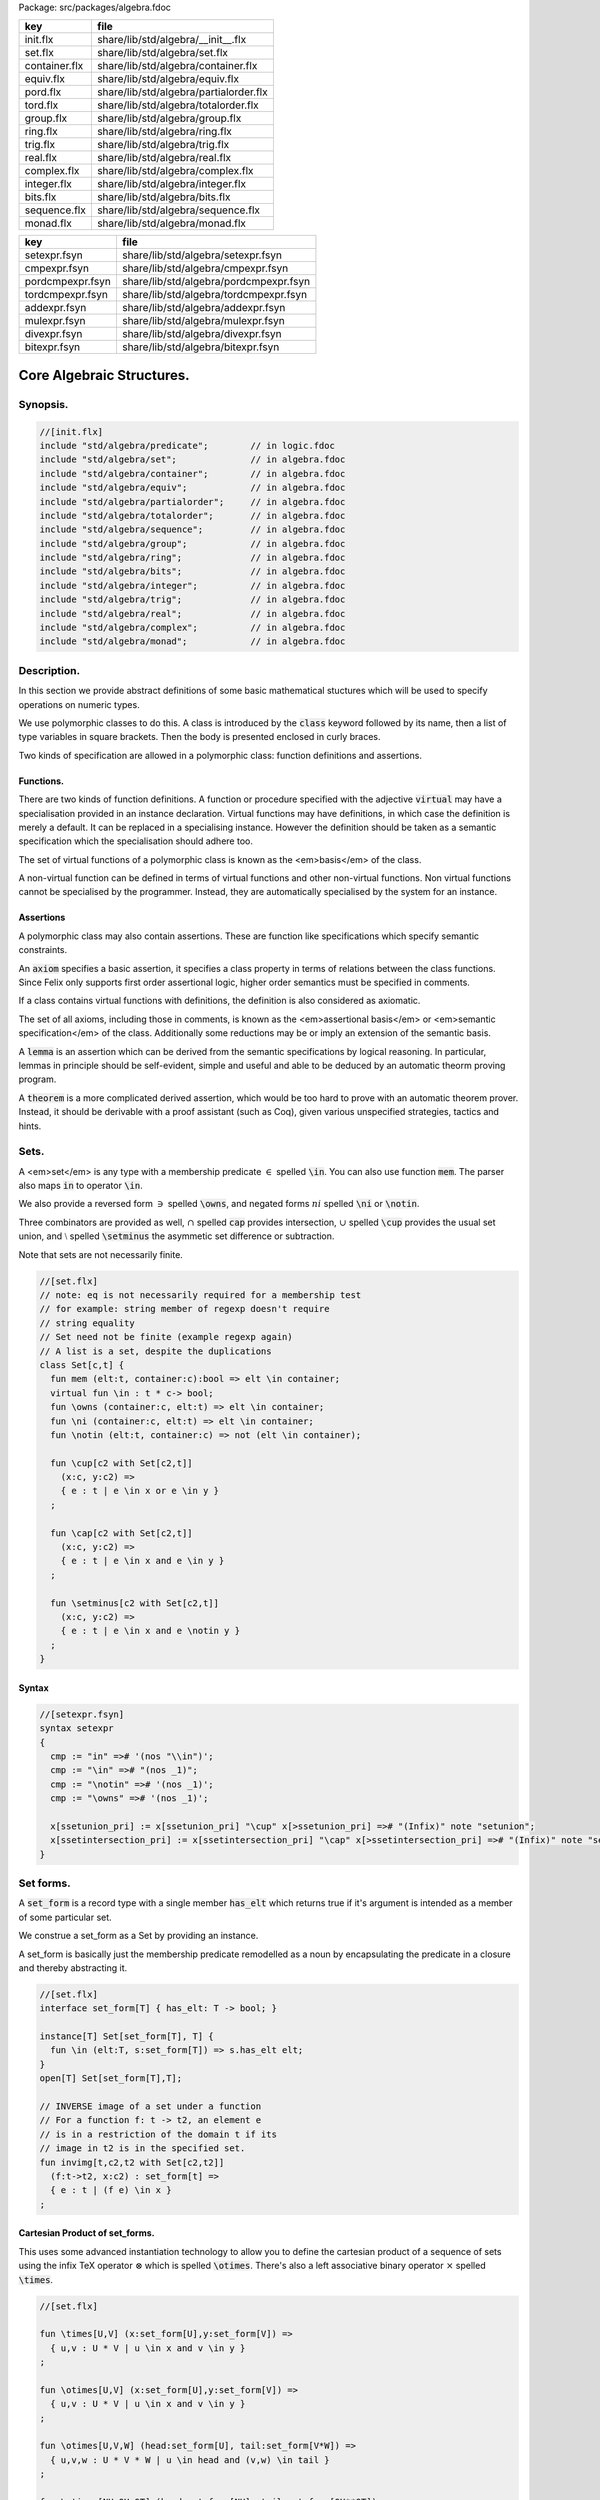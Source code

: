 Package: src/packages/algebra.fdoc

============= ======================================
key           file                                   
============= ======================================
init.flx      share/lib/std/algebra/__init__.flx     
set.flx       share/lib/std/algebra/set.flx          
container.flx share/lib/std/algebra/container.flx    
equiv.flx     share/lib/std/algebra/equiv.flx        
pord.flx      share/lib/std/algebra/partialorder.flx 
tord.flx      share/lib/std/algebra/totalorder.flx   
group.flx     share/lib/std/algebra/group.flx        
ring.flx      share/lib/std/algebra/ring.flx         
trig.flx      share/lib/std/algebra/trig.flx         
real.flx      share/lib/std/algebra/real.flx         
complex.flx   share/lib/std/algebra/complex.flx      
integer.flx   share/lib/std/algebra/integer.flx      
bits.flx      share/lib/std/algebra/bits.flx         
sequence.flx  share/lib/std/algebra/sequence.flx     
monad.flx     share/lib/std/algebra/monad.flx        
============= ======================================

================ ======================================
key              file                                   
================ ======================================
setexpr.fsyn     share/lib/std/algebra/setexpr.fsyn     
cmpexpr.fsyn     share/lib/std/algebra/cmpexpr.fsyn     
pordcmpexpr.fsyn share/lib/std/algebra/pordcmpexpr.fsyn 
tordcmpexpr.fsyn share/lib/std/algebra/tordcmpexpr.fsyn 
addexpr.fsyn     share/lib/std/algebra/addexpr.fsyn     
mulexpr.fsyn     share/lib/std/algebra/mulexpr.fsyn     
divexpr.fsyn     share/lib/std/algebra/divexpr.fsyn     
bitexpr.fsyn     share/lib/std/algebra/bitexpr.fsyn     
================ ======================================



==========================
Core Algebraic Structures.
==========================


Synopsis.
=========



.. code-block:: felix

  //[init.flx]
  include "std/algebra/predicate";        // in logic.fdoc
  include "std/algebra/set";              // in algebra.fdoc
  include "std/algebra/container";        // in algebra.fdoc
  include "std/algebra/equiv";            // in algebra.fdoc
  include "std/algebra/partialorder";     // in algebra.fdoc  
  include "std/algebra/totalorder";       // in algebra.fdoc
  include "std/algebra/sequence";         // in algebra.fdoc
  include "std/algebra/group";            // in algebra.fdoc
  include "std/algebra/ring";             // in algebra.fdoc
  include "std/algebra/bits";             // in algebra.fdoc
  include "std/algebra/integer";          // in algebra.fdoc
  include "std/algebra/trig";             // in algebra.fdoc
  include "std/algebra/real";             // in algebra.fdoc
  include "std/algebra/complex";          // in algebra.fdoc
  include "std/algebra/monad";            // in algebra.fdoc
  

Description.
============

In this section we provide abstract definitions of some basic
mathematical stuctures which will be used to specify
operations on numeric types.

We use polymorphic classes to do this. A class is introduced by
the  :code:`class` keyword followed by its name, then a list
of type variables in square brackets. Then the body is
presented enclosed in curly braces.

Two kinds of specification are allowed in a polymorphic class:
function definitions and assertions.


Functions.
----------

There are two kinds of function definitions. A function
or procedure specified with the adjective  :code:`virtual`
may have a specialisation provided in an instance declaration.
Virtual functions may have definitions, in which case the
definition is merely a default. It can be replaced in a specialising
instance. However the definition should be taken as a semantic
specification which the specialisation should adhere too.

The set of virtual functions of a polymorphic class is known
as the <em>basis</em> of the class.

A non-virtual function can be defined in terms of virtual functions
and other non-virtual functions.  Non virtual functions cannot be 
specialised by the programmer.  Instead, they are automatically specialised 
by the system for an instance.


Assertions
----------

A polymorphic class may also contain assertions. These are
function like specifications which specify semantic constraints.

An  :code:`axiom` specifies a basic assertion, it specifies a class property in 
terms of relations between the class functions. Since Felix only
supports first order assertional logic, higher order semantics
must be specified in comments.

If a class contains virtual functions with definitions,
the definition is also considered as axiomatic.


The set of all axioms, including those in comments,
is known as the <em>assertional basis</em> or <em>semantic specification</em>
of the class.  Additionally some reductions may be or imply an
extension of the semantic basis.

A  :code:`lemma` is an assertion which can be derived from the semantic
specifications by logical reasoning. In particular, lemmas in
principle should be self-evident, simple and useful and able
to be deduced by an automatic theorm proving program.

A  :code:`theorem` is a more complicated derived assertion,
which would be too hard to prove with an automatic theorem
prover. Instead, it should be derivable with a proof 
assistant (such as Coq), given various unspecified 
strategies, tactics and hints.




Sets.
=====

A <em>set</em> is any type with a membership predicate :math:`\in` 
spelled  :code:`\in`. You can also use function  :code:`mem`. The parser
also maps  :code:`in` to operator  :code:`\in`.

We also provide a reversed form :math:`\owns`  spelled  :code:`\owns`,
and negated forms :math:`ni`  spelled  :code:`\ni` or  :code:`\notin`.

Three combinators are provided as well, :math:`\cap`  spelled  :code:`cap`
provides intersection, :math:`\cup`  spelled  :code:`\cup` provides
the usual set union, and :math:`\setminus`  spelled  :code:`\setminus`
the asymmetic set difference or subtraction.

Note that sets are not necessarily finite.

.. code-block:: felix

  //[set.flx]
  // note: eq is not necessarily required for a membership test
  // for example: string member of regexp doesn't require
  // string equality
  // Set need not be finite (example regexp again)
  // A list is a set, despite the duplications
  class Set[c,t] {
    fun mem (elt:t, container:c):bool => elt \in container;
    virtual fun \in : t * c-> bool;
    fun \owns (container:c, elt:t) => elt \in container;
    fun \ni (container:c, elt:t) => elt \in container;
    fun \notin (elt:t, container:c) => not (elt \in container);
  
    fun \cup[c2 with Set[c2,t]] 
      (x:c, y:c2) => 
      { e : t | e \in x or e \in y }
    ;
  
    fun \cap[c2 with Set[c2,t]] 
      (x:c, y:c2) => 
      { e : t | e \in x and e \in y }
    ;
  
    fun \setminus[c2 with Set[c2,t]] 
      (x:c, y:c2) => 
      { e : t | e \in x and e \notin y }
    ;
  }
  

Syntax
------


.. code-block:: felix

  //[setexpr.fsyn]
  syntax setexpr
  {
    cmp := "in" =># '(nos "\\in")'; 
    cmp := "\in" =># "(nos _1)"; 
    cmp := "\notin" =># '(nos _1)'; 
    cmp := "\owns" =># '(nos _1)'; 
  
    x[ssetunion_pri] := x[ssetunion_pri] "\cup" x[>ssetunion_pri] =># "(Infix)" note "setunion";
    x[ssetintersection_pri] := x[ssetintersection_pri] "\cap" x[>ssetintersection_pri] =># "(Infix)" note "setintersection";
  }
  

Set forms.
==========

A  :code:`set_form` is a record type with a single 
member  :code:`has_elt` which returns true if it's argument
is intended as a member of some particular set.

We construe a set_form as a Set by providing an
instance.

A set_form is basically just the membership predicate remodelled
as a noun by encapsulating the predicate in a closure and
thereby abstracting it.

.. code-block:: felix

  //[set.flx]
  interface set_form[T] { has_elt: T -> bool; }
  
  instance[T] Set[set_form[T], T] {
    fun \in (elt:T, s:set_form[T]) => s.has_elt elt;
  }
  open[T] Set[set_form[T],T];
  
  // INVERSE image of a set under a function
  // For a function f: t -> t2, an element e
  // is in a restriction of the domain t if its
  // image in t2 is in the specified set.
  fun invimg[t,c2,t2 with Set[c2,t2]] 
    (f:t->t2, x:c2) : set_form[t] =>
    { e : t | (f e) \in x }
  ;
  

Cartesian Product of set_forms.
-------------------------------

This uses some advanced instantiation technology
to allow you to define the cartesian product of a
sequence of sets using the infix TeX operator :math:`\otimes` 
which is spelled  :code:`\otimes`. There's also a left associative
binary operator :math:`\times`  spelled  :code:`\times`.

.. code-block:: felix

  //[set.flx]
  
  fun \times[U,V] (x:set_form[U],y:set_form[V]) => 
    { u,v : U * V | u \in x and v \in y }
  ;
  
  fun \otimes[U,V] (x:set_form[U],y:set_form[V]) => 
    { u,v : U * V | u \in x and v \in y }
  ;
  
  fun \otimes[U,V,W] (head:set_form[U], tail:set_form[V*W]) =>
    { u,v,w : U * V * W | u \in head and (v,w) \in tail }
  ;
  
  fun \otimes[NH,OH,OT] (head:set_form[NH], tail:set_form[OH**OT]) =>
    { h,,(oh,,ot) : NH ** (OH ** OT) | h \in head and (oh,,ot) \in tail }
  ;
  

Containers.
===========


.. code-block:: felix

  //[container.flx]
  // roughly, a finite Set
  class Container [c,v]
  {
    inherit Set[c,v];
    virtual fun len: c -> size;
    fun \Vert (x:c) => len x;
    virtual fun empty(x: c): bool => len x == size(0);
  }
  
  

Orders
======


Equivalence Relation.
---------------------

An `equivalence <https://en.wikipedia.org/wiki/Equivalence_relation>`_ relation 
is a `reflexive <https://en.wikipedia.org/wiki/Reflexive_relation>`_, 
`symmetric <https://en.wikipedia.org/wiki/Symmetric_relation>`_,
`transitive <https://en.wikipedia.org/wiki/Transitive_relation>`_
relation. It is one of the most fundamental concepts in
mathematics. One can show that for any set :math:`S` , for any
element :math:`s \in  S` , the subset :math:`\lbrack s\rbrack`  of :math:`S`  
consisting of all elements equivalent to :math:`s`  are also
equivalent to each other, and not equivalent to any other
element outside that set.

Therefore, every equivalence relation on a set :math:`S`  specifies 
a `partition <https://en.wikipedia.org/wiki/Partition_of_a_set>`_ 
of :math:`S`  which is a set of subsets of :math:`S` 
known as `equivalence classes <https://en.wikipedia.org/wiki/Equivalence_class>`_, 
or just plain classes,
such that no two classes have a common
intersection, and the union of the classes spans the whole set.

In other words a partition consists of 
a `disjoint union <https://en.wikipedia.org/wiki/Disjoint_union>`_
of subsets.

The most fundamential relation in computing which is required
to be an equivalence relation is the equality operator.
In particular, it allows us to have distinct encodings of
a value, but still consider them equal semantically,
and to provide an operational measure of that equivalence.

As a simple example, consider that the rational numbers
:math:`1/2`  and :math:`2/4`  have distinct encodings but none-the-less
are semantically equivalent.

An online reference on `Wikibooks <http://en.wikibooks.org/wiki/Abstract_Algebra/Equivalence_relations_and_congruence_classes>`_


.. code-block:: felix

  //[equiv.flx]
  // equality: technically, equivalence relation
  class Eq[t] {
    virtual fun == : t * t -> bool;
    virtual fun != (x:t,y:t):bool => not (x == y);
  
    axiom reflex(x:t): x == x;
    axiom sym(x:t, y:t): (x == y) == (y == x);
    axiom trans(x:t, y:t, z:t): x == y and y == z implies x == z;
  
    fun eq(x:t, y:t)=> x == y;
    fun ne(x:t, y:t)=> x != y;
    fun \ne(x:t, y:t)=> x != y;
    fun \neq(x:t, y:t)=> x != y;
  }
  

Syntax
======


.. code-block:: felix

  //[cmpexpr.fsyn]
  syntax cmpexpr
  {
    x[scomparison_pri]:= x[>scomparison_pri] cmp x[>scomparison_pri] =># "`(ast_apply ,_sr (,_2 (,_1 ,_3)))";
    x[scomparison_pri]:= x[>scomparison_pri] "not" cmp x[>scomparison_pri] =># "`(ast_not ,_sr (ast_apply ,_sr (,_3 (,_1 ,_4))))";
    cmp := "==" =># "(nos _1)"; 
    cmp := "!=" =># "(nos _1)"; 
    cmp := "\ne" =># '(nos _1)'; 
    cmp := "\neq" =># '(nos _1)'; 
  }



Partial Order
-------------

A proper `partial order <https://en.wikipedia.org/wiki/Partially_ordered_set>`_ 
:math:`\subset`  spelled  :code:`\subset`
is a transitive, 
`antisymmetric <https://en.wikipedia.org/wiki/Antisymmetric_relation>`_ 
`irreflexive <https://en.wikipedia.org/wiki/Reflexive_relation>`_ relation.

We also provide an improper operator :math:`\subseteq`  
spelled  :code:`\subseteq` which is transitive, antisymmetric,
and reflexive, for which either the partial order
or equivalence operator  :code:`==` applies.

The choice of operators is motivated by the canonical
exemplar of subset containment relations.

.. code-block:: felix

  //[pord.flx]
  // partial order
  class Pord[t]{
    inherit Eq[t];
    virtual fun \subset: t * t -> bool;
    virtual fun \supset(x:t,y:t):bool =>y \subset x;
    virtual fun \subseteq(x:t,y:t):bool => x \subset y or x == y;
    virtual fun \supseteq(x:t,y:t):bool => x \supset y or x == y;
  
    fun \subseteqq(x:t,y:t):bool => x \subseteq y;
    fun \supseteqq(x:t,y:t):bool => x \supseteq y;
  
    fun \nsubseteq(x:t,y:t):bool => not (x \subseteq y);
    fun \nsupseteq(x:t,y:t):bool => not (x \supseteq y);
    fun \nsubseteqq(x:t,y:t):bool => not (x \subseteq y);
    fun \nsupseteqq(x:t,y:t):bool => not (x \supseteq y);
  
    fun \supsetneq(x:t,y:t):bool => x \supset y;
    fun \supsetneqq(x:t,y:t):bool => x \supset y;
    fun \supsetneq(x:t,y:t):bool => x \supset y;
    fun \supsetneqq(x:t,y:t):bool => x \supset y;
  
    axiom trans(x:t, y:t, z:t): \subset(x,y) and \subset(y,z) implies \subset(x,z);
    axiom antisym(x:t, y:t): \subset(x,y) or \subset(y,x) or x == y;
    axiom reflex(x:t, y:t): \subseteq(x,y) and \subseteq(y,x) implies x == y;
  }

Syntax
------


.. code-block:: felix

  //[pordcmpexpr.fsyn]
  syntax pordcmpexpr
  {
    cmp := "\subset" =># '(nos _1)'; 
    cmp := "\supset" =># '(nos _1)'; 
    cmp := "\subseteq" =># '(nos _1)'; 
    cmp := "\subseteqq" =># '(nos _1)'; 
    cmp := "\supseteq" =># '(nos _1)'; 
    cmp := "\supseteqq" =># '(nos _1)'; 
  
    cmp := "\nsubseteq" =># '(nos _1)'; 
    cmp := "\nsubseteqq" =># '(nos _1)'; 
    cmp := "\nsupseteq" =># '(nos _1)'; 
    cmp := "\nsupseteqq" =># '(nos _1)'; 
  
    cmp := "\subsetneq" =># '(nos _1)'; 
    cmp := "\subsetneqq" =># '(nos _1)'; 
    cmp := "\supsetneq" =># '(nos _1)'; 
    cmp := "\supsetneqq" =># '(nos _1)'; 
  }
  

Total Order
-----------

A `total order <https://en.wikipedia.org/wiki/Total_order>`_ is a 
partial order with a `totality law <https://en.wikipedia.org/wiki/Total_relation>`_.

However we do not derive it from our partial order because
we use different comparison operators. Here we use the
standard ascii art comparison operators commonly found
in programming languages along with the more beautiful
TeX operators used in mathematical papers.

The spelling of the TeX operators can be found by
holding the mouse over the symbol briefly.


.. code-block:: felix

  //[tord.flx]
  // total order
  class Tord[t]{
    inherit Eq[t];
    // defined in terms of <, argument order swap, and boolean negation
  
    // less
    virtual fun < : t * t -> bool;
    fun lt (x:t,y:t): bool=> x < y;
    fun \lt (x:t,y:t): bool=> x < y;
    fun \lneq (x:t,y:t): bool=> x < y;
    fun \lneqq (x:t,y:t): bool=> x < y;
  
  
    axiom trans(x:t, y:t, z:t): x < y and y < z implies x < z;
    axiom antisym(x:t, y:t): x < y or y < x or x == y;
    axiom reflex(x:t, y:t): x < y and y <= x implies x == y;
    axiom totality(x:t, y:t): x <= y or y <= x;
  
  
    // greater
    fun >(x:t,y:t):bool => y < x;
    fun gt(x:t,y:t):bool => y < x;
    fun \gt(x:t,y:t):bool => y < x;
    fun \gneq(x:t,y:t):bool => y < x;
    fun \gneqq(x:t,y:t):bool => y < x;
  
    // less equal
    fun <= (x:t,y:t):bool => not (y < x);
    fun le (x:t,y:t):bool => not (y < x);
    fun \le (x:t,y:t):bool => not (y < x);
    fun \leq (x:t,y:t):bool => not (y < x);
    fun \leqq (x:t,y:t):bool => not (y < x);
    fun \leqslant (x:t,y:t):bool => not (y < x);
  
  
    // greater equal
    fun >= (x:t,y:t):bool => not (x < y);
    fun ge (x:t,y:t):bool => not (x < y);
    fun \ge (x:t,y:t):bool => not (x < y);
    fun \geq (x:t,y:t):bool => not (x < y);
    fun \geqq (x:t,y:t):bool => not (x < y);
    fun \geqslant (x:t,y:t):bool => not (x < y);
  
    // negated, strike-through
    fun \ngtr (x:t,y:t):bool => not (x < y);
    fun \nless (x:t,y:t):bool => not (x < y);
  
    fun \ngeq (x:t,y:t):bool => x < y;
    fun \ngeqq (x:t,y:t):bool => x < y;
    fun \ngeqslant (x:t,y:t):bool => x < y;
  
    fun \nleq (x:t,y:t):bool => not (x <= y);
    fun \nleqq (x:t,y:t):bool => not (x <= y);
    fun \nleqslant (x:t,y:t):bool => not (x <= y);
    
  
    // maxima and minima
    fun max(x:t,y:t):t=> if x < y then y else x endif;
    fun \vee(x:t,y:t) => max (x,y);
  
    fun min(x:t,y:t):t => if x < y then x else y endif;
    fun \wedge(x:t,y:t):t => min (x,y);
  
  
  }
  

Syntax
------


.. code-block:: felix

  //[tordcmpexpr.fsyn]
  syntax tordcmpexpr
  {
    cmp := "<" =># "(nos _1)"; 
  
    cmp := "\lt" =># '(nos _1)'; 
    cmp := "\lneq" =># '(nos _1)'; 
    cmp := "\lneqq" =># '(nos _1)'; 
  
    cmp := "<=" =># "(nos _1)"; 
    cmp := "\le" =># '(nos _1)'; 
    cmp := "\leq" =># '(nos _1)'; 
    cmp := "\leqq" =># '(nos _1)'; 
  
    cmp := ">" =># "(nos _1)"; 
    cmp := "\gt" =># '(nos _1)'; 
    cmp := "\gneq" =># '(nos _1)'; 
    cmp := "\gneqq" =># '(nos _1)'; 
  
    cmp := ">=" =># "(nos _1)"; 
    cmp := "\ge" =># '(nos _1)'; 
    cmp := "\geq" =># '(nos _1)'; 
    cmp := "\geqq" =># '(nos _1)'; 
  
    cmp := "\nless" =># '(nos _1)'; 
    cmp := "\nleq" =># '(nos _1)'; 
    cmp := "\nleqq" =># '(nos _1)'; 
    cmp := "\ngtr" =># '(nos _1)'; 
    cmp := "\ngeq" =># '(nos _1)'; 
    cmp := "\ngeqq" =># '(nos _1)'; 
  
    bin := "\vee" =># '(nos _1)'; 
    bin := "\wedge" =># '(nos _1)'; 
  }
  

Sequences
---------


.. code-block:: felix

  //[sequence.flx]
  
  class Forward[t] {
    virtual fun succ: t -> t;
    virtual proc pre_incr: &t;
    virtual proc post_incr: &t;
  }
  
  class Bidirectional[t] {
    inherit Forward[t];
    virtual fun pred: t -> t;
    virtual proc pre_decr: &t;
    virtual proc post_decr: &t;
  }
  
  

Groupoids.
==========



Approximate Additive Group
--------------------------

An approximate additive group is a type for which
there is a symmetric binary addition operator, a zero element,
and for which there is an additive inverse or negation operator.

It is basically an additive group without the associativity
requirement, and is intended to apply to floating point
numbers.

Note we use the  :code:`inherit` statement to include
the functions from class  :code:`Eq`.

.. code-block:: felix

  //[group.flx]
  //$ Additive symmetric float-approximate group, symbol +.
  //$ Note: associativity is not assumed.
  class FloatAddgrp[t] {
    inherit Eq[t];
    virtual fun zero: unit -> t;
    virtual fun + : t * t -> t;
    virtual fun neg : t -> t;
    virtual fun prefix_plus : t -> t = "$1";
    virtual fun - (x:t,y:t):t => x + -y;
    virtual proc += (px:&t,y:t) { px <- *px + y; }
    virtual proc -= (px:&t,y:t) { px <- *px - y; }
  
  /*
    reduce id (x:t): x+zero() => x;
    reduce id (x:t): zero()+x => x;
    reduce inv(x:t): x - x => zero();
    reduce inv(x:t): - (-x) => x;
  */
    axiom sym (x:t,y:t): x+y == y+x;
  
    fun add(x:t,y:t)=> x + y;
    fun plus(x:t)=> +x;
    fun sub(x:t,y:t)=> x - y;
    proc pluseq(px:&t, y:t) {  += (px,y); }
    proc  minuseq(px:&t, y:t) { -= (px,y); }
  }


Notation
--------


.. code-block:: felix

  //[addexpr.fsyn]
  syntax addexpr
  {
    //$ Addition: left non-associative.
    x[ssum_pri] := x[>ssum_pri] ("+" x[>ssum_pri])+ =># "(chain 'ast_sum _1 _2)" note "add";
  
    //$ Subtraction: left associative.
    x[ssubtraction_pri] := x[ssubtraction_pri] "-" x[sproduct_pri] =># "(Infix)";
  }
  

Additive Group
--------------

A proper additive group is derived from  :code:`FloatAddgrp`
with associativity added.

.. code-block:: felix

  //[group.flx]
  //$ Additive symmetric group, symbol +.
  class Addgrp[t] {
    inherit FloatAddgrp[t];
    axiom assoc (x:t,y:t,z:t): (x + y) + z == x + (y + z);
    //reduce inv(x:t,y:t): x + y - y => x;
  }
  

Approximate Multiplicative Semi-Group With Unit.
------------------------------------------------

An approximate multiplicative semigroup is a set with a symmetric
binary multiplication operator and a unit. 

.. code-block:: felix

  //[group.flx]
  //$ Multiplicative symmetric float-approximate semi group with unit symbol *.
  //$ Note: associativity is not assumed.
  class FloatMultSemi1[t] {
    inherit Eq[t];
    proc muleq(px:&t, y:t) { *= (px,y); }
    fun mul(x:t, y:t) => x * y;
    fun sqr(x:t) => x * x;
    fun cube(x:t) => x * x * x;
    virtual fun one: unit -> t;
    virtual fun * : t * t -> t;
    virtual proc *= (px:&t, y:t) { px <- *px * y; }
    //reduce id (x:t): x*one() => x;
    //reduce id (x:t): one()*x => x;
  }
  

Syntax
------


.. code-block:: felix

  //[mulexpr.fsyn]
  syntax mulexpr
  {
    //$ multiplication: non-associative.
    x[sproduct_pri] := x[>sproduct_pri] ("*" x[>sproduct_pri])+ =># 
      "(chain 'ast_product _1 _2)" note "mul";
  }
  

Multiplicative Semi-Group With Unit.
------------------------------------

A multiplicative semigroup with unit is an approximate
multiplicative semigroup with unit and associativity
and satisfies the cancellation law.

.. code-block:: felix

  //[group.flx]
  //$ Multiplicative semi group with unit.
  class MultSemi1[t] {
    inherit FloatMultSemi1[t];
    axiom assoc (x:t,y:t,z:t): (x * y) * z == x * (y * z);
    //reduce cancel (x:t,y:t,z:t): x * z ==  y * z => x == y;
  }
  

Rings
=====


Approximate Unit Ring.
----------------------

An approximate ring is a set which has addition and
multiplication satisfying the rules for approximate
additive group and multiplicative semigroup respectively.

.. code-block:: felix

  //[ring.flx]
  //$ Float-approximate ring.
  class FloatRing[t] {
    inherit FloatAddgrp[t];
    inherit FloatMultSemi1[t];
  }
  

Ring
----

A ring is a type which is a both an additive group and
multiplicative semigroup with unit, and which in
addition satisfies the distributive law.

.. code-block:: felix

  //[ring.flx]
  //$ Ring.
  class Ring[t] {
    inherit Addgrp[t];
    inherit MultSemi1[t];
    axiom distrib (x:t,y:t,z:t): x * ( y + z) == x * y + x * z;
  }

Approximate Division Ring
-------------------------

An approximate division ring is an approximate ring with unit
with a division operator.

.. code-block:: felix

  //[ring.flx]
  //$ Float-approximate division ring.
  class FloatDring[t] {
    inherit FloatRing[t];
    virtual fun / : t * t -> t; // pre t != 0
    fun \over (x:t,y:t) => x / y;
  
    virtual proc /= : &t * t;
    virtual fun % : t * t -> t;
    virtual proc %= : &t * t;
  
    fun div(x:t, y:t) => x / y;
    fun mod(x:t, y:t) => x % y;
    fun \bmod(x:t, y:t) => x % y;
    fun recip (x:t) => #one / x;
  
    proc diveq(px:&t, y:t) { /= (px,y); }
    proc modeq(px:&t, y:t) { %= (px,y); }
  }
  

Syntax
------


.. code-block:: felix

  //[divexpr.fsyn]
  syntax divexpr
  {
    //$ division: right associative low precedence fraction form
    x[stuple_pri] := x[>stuple_pri] "\over" x[>stuple_pri] =># "(Infix)";
  
    //$ division: left associative.
    x[s_term_pri] := x[s_term_pri] "/" x[>s_term_pri] =># "(Infix)";
  
    //$ remainder: left associative.
    x[s_term_pri] := x[s_term_pri] "%" x[>s_term_pri] =># "(Infix)";
  
    //$ remainder: left associative.
    x[s_term_pri] := x[s_term_pri] "\bmod" x[>s_term_pri] =># "(Infix)";
  }
  
  

Division Ring
-------------


.. code-block:: felix

  //[ring.flx]
  //$ Division ring.
  class Dring[t] {
    inherit Ring[t];
    inherit FloatDring[t];
  }
  

Integral.
=========


Bitwise operations
------------------


.. code-block:: felix

  //[bits.flx]
  
  //$ Bitwise operators.
  class Bits[t] {
    virtual fun \^ : t * t -> t = "(?1)($1^$2)";
    virtual fun \| : t * t -> t = "$1|$2";
    virtual fun \& : t * t -> t = "$1&$2";
    virtual fun ~: t -> t = "(?1)(~$1)";
    virtual proc ^= : &t * t = "*$1^=$2;";
    virtual proc |= : &t * t = "*$1|=$2;";
    virtual proc &= : &t * t = "*$1&=$2;";
  
    fun bxor(x:t,y:t)=> x \^ y;
    fun bor(x:t,y:t)=> x \| y;
    fun band(x:t,y:t)=> x \& y;
    fun bnot(x:t)=> ~ x;
  
  }
  

Syntax
------


.. code-block:: felix

  //[bitexpr.fsyn]
  syntax bitexpr
  {
    //$ Bitwise or, left associative.
    x[sbor_pri] := x[sbor_pri] "\|" x[>sbor_pri] =># "(Infix)";
  
    //$ Bitwise xor, left associative.
    x[sbxor_pri] := x[sbxor_pri] "\^" x[>sbxor_pri] =># "(Infix)";
  
    //$ Bitwise exclusive and, left associative.
    x[sband_pri] := x[sband_pri] "\&" x[>sband_pri] =># "(Infix)";
  
    //$ Bitwise left shift, left associative.
    x[sshift_pri] := x[sshift_pri] "<<" x[>sshift_pri] =># "(Infix)";
  
    //$ Bitwise right shift, left associative.
    x[sshift_pri] := x[sshift_pri] ">>" x[>sshift_pri] =># "(Infix)";
  }
  

Integer
-------


.. code-block:: felix

  //[integer.flx]
  
  //$ Integers.
  class Integer[t] {
    inherit Tord[t];
    inherit Dring[t];
    inherit Bidirectional[t];
    virtual fun << : t * t -> t = "$1<<$2";
    virtual fun >> : t * t -> t = "$1>>$2";
  
    fun shl(x:t,y:t)=> x << y;
    fun shr(x:t,y:t)=> x >> y;
  
    virtual fun maxval: 1 -> t = "::std::numeric_limits<?1>::max()";
    virtual fun minval: 1 -> t = "::std::numeric_limits<?1>::min()";
  
  }
  
  //$ Signed Integers.
  class Signed_integer[t] {
    inherit Integer[t];
    virtual fun sgn: t -> int;
    virtual fun abs: t -> t;
  }
  
  //$ Unsigned Integers.
  class Unsigned_integer[t] {
    inherit Integer[t];
    inherit Bits[t];
  }
  
  
  

Float kinds
===========


Trigonometric Functions.
------------------------

Trigonometric functions are shared by
real and complex numbers.

.. code-block:: felix

  //[trig.flx]
  
  //$ Float-approximate trigonometric functions.
  class Trig[t] {
    inherit FloatDring[t];
  
    // NOTE: most of the axioms here WILL FAIL because they require
    // exact equality, but they're only going to succeed with approximate
    // equality, whatever that means. This needs to be fixed!
  
    // circular
    // ref http://en.wikipedia.org/wiki/Circular_functions 
  
    // core trig
    virtual fun sin: t -> t;
    fun \sin (x:t)=> sin x;
  
    virtual fun cos: t -> t;
    fun \cos (x:t)=> cos x;
  
    virtual fun tan (x:t)=> sin x / cos x;
    fun \tan (x:t)=> tan x;
  
    // reciprocals
    virtual fun sec (x:t)=> recip (cos x);
    fun \sec (x:t)=> sec x;
  
    virtual fun csc (x:t)=> recip (sin x);
    fun \csc (x:t)=> csc x;
  
    virtual fun cot (x:t)=> recip (tan x);
    fun \cot (x:t)=> cot x;
  
    // inverses
    virtual fun asin: t -> t;
    fun \arcsin (x:t) => asin x;
   
    virtual fun acos: t -> t;
    fun \arccos (x:t) => acos x;
  
    virtual fun atan: t -> t;
    fun \arctan (x:t) => atan x;
  
    virtual fun asec (x:t) => acos ( recip x);
    virtual fun acsc (x:t) => asin ( recip x);
    virtual fun acot (x:t) => atan ( recip x);
  
    // hyperbolic
    // ref http://en.wikipedia.org/wiki/Hyperbolic_functions
    virtual fun sinh: t -> t;
    fun \sinh (x:t) => sinh x;
  
    virtual fun cosh: t -> t;
    fun \cosh (x:t) => cosh x;
  
    virtual fun tanh (x:t) => sinh x / cosh x;
    fun \tanh (x:t) => tanh x;
  
    // reciprocals
    virtual fun sech (x:t) => recip (cosh x);
    fun \sech (x:t) => sech x;
  
    virtual fun csch (x:t) => recip (sinh x);
    fun \csch (x:t) => csch x;
  
    virtual fun coth (x:t) => recip (tanh x); 
    fun \coth (x:t) => coth x;
  
    // inverses
    virtual fun asinh: t -> t;
  
    virtual fun acosh: t -> t;
  
    virtual fun atanh: t -> t;
  
    virtual fun asech (x:t) => acosh ( recip x);
    virtual fun acsch (x:t) => asinh ( recip x );
    virtual fun acoth (x:t) => atanh ( recip x );
  
    // exponential
    virtual fun exp: t -> t;
    fun \exp (x:t) => exp x;
  
    // log
    virtual fun log: t -> t;
    fun \log (x:t) => log x;
    fun ln (x:t) => log x;
    fun \ln (x:t) => log x;
  
    // power
    virtual fun pow: t * t -> t;
    virtual fun pow (a:t, b:int) : t => pow (a, C_hack::cast[t] b);
    fun ^ (x:t,y:t) => pow (x,y);
    fun ^ (x:t,y:int) => pow (x,y);
  
  
  }
  
  //$ Finance and Statistics.
  class Special[t] {
    virtual fun erf: t -> t;
    virtual fun erfc: t -> t;
  }
  

Approximate Reals.
------------------


.. code-block:: felix

  //[real.flx]
  //$ Float-approximate real numbers.
  class Real[t] {
    inherit Tord[t];
    inherit Trig[t];
    inherit Special[t];
    virtual fun embed: int -> t;
  
    virtual fun log10: t -> t;
    virtual fun abs: t -> t;
   
    virtual fun sqrt: t -> t;
    fun \sqrt (x:t) => sqrt x;
    virtual fun ceil: t -> t;
      // tex \lceil \rceil defined in grammar
  
    virtual fun floor: t -> t;
      // tex \lfloor \rfloor defined in grammar
  
    virtual fun trunc: t -> t;
  
    // this trig function is included here because it
    // is not available for complex numbers
    virtual fun atan2: t * t -> t;
  
  }
  
  

Complex numbers
---------------


.. code-block:: felix

  //[complex.flx]
  //$ Float-approximate Complex.
  class Complex[t,r] {
    inherit Eq[t];
    inherit Special[t];
    inherit Trig[t];
    virtual fun real: t -> r;
    virtual fun imag: t -> r;
    virtual fun abs: t -> r;
    virtual fun arg: t -> r;
    virtual fun sqrt: t -> r;
  
    virtual fun + : r * t -> t;
    virtual fun + : t * r -> t;
    virtual fun - : r * t -> t;
    virtual fun - : t * r -> t;
    virtual fun * : t * r -> t;
    virtual fun * : r * t -> t;
    virtual fun / : t * r -> t;
    virtual fun / : r * t -> t;
  }
  
  
  

Summation and Product Quantifiers.
==================================

To be moved. Folds over streams.

.. code-block:: felix

  //[group.flx]
  open class Quantifiers_add_mul {
    fun \sum[T,C with FloatAddgrp[T], Streamable[C,T]] (a:C):T = 
    {
      var init = #zero[T];
      for x in a perform init = init + x;
      return init;
    }
  
    fun \prod[T,C with FloatMultSemi1[T], Streamable[C,T]] (a:C):T = 
    {
      var init = #one[T];
      for x in a perform init = init * x;
      return init;
    }
  
    fun \sum[T with FloatAddgrp[T]] (f:1->opt[T])  = 
    {
      var init = #zero[T];
      for x in f perform init = init + x;
      return init;
    }
  
    fun \prod[T with FloatMultSemi1[T]] (f:1->opt[T])  = 
    {
      var init = #one[T];
      for x in f perform init = init * x;
      return init;
    }
   
  }
  


Monad
=====


.. code-block:: felix

  //[monad.flx]
  
  class Monad [M: TYPE->TYPE] {
    virtual fun ret[a]: a -> M a;
    virtual fun bind[a,b]: M a * (a -> M b) -> M b;
    fun join[a] (n: M (M a)): M a => bind (n , (fun (x:M a):M a=>x));
  }
  
  
  
